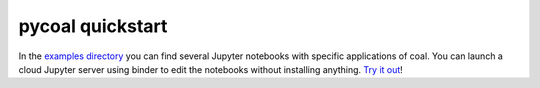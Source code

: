.. # encoding: utf-8
   #
   # Licensed under the Apache License, Version 2.0 (the "License");
   # you may not use this file except in compliance with the License.
   # You may obtain a copy of the License at
   #
   #      http://www.apache.org/licenses/LICENSE-2.0
   #
   # Unless required by applicable law or agreed to in writing, software
   # distributed under the License is distributed on an "AS IS" BASIS,
   # WITHOUT WARRANTIES OR CONDITIONS OF ANY KIND, either express or implied.
   # See the License for the specific language governing permissions and
   # limitations under the License.
   
pycoal quickstart
*****************

In the `examples directory <https://github.com/capstone-coal/pycoal/tree/master/examples>`_ you can find several Jupyter notebooks with specific applications of coal. You can launch a cloud Jupyter server using binder to edit the notebooks without installing anything. `Try it out <http://mybinder.org/repo/capstone-coal/pycoal>`_!



